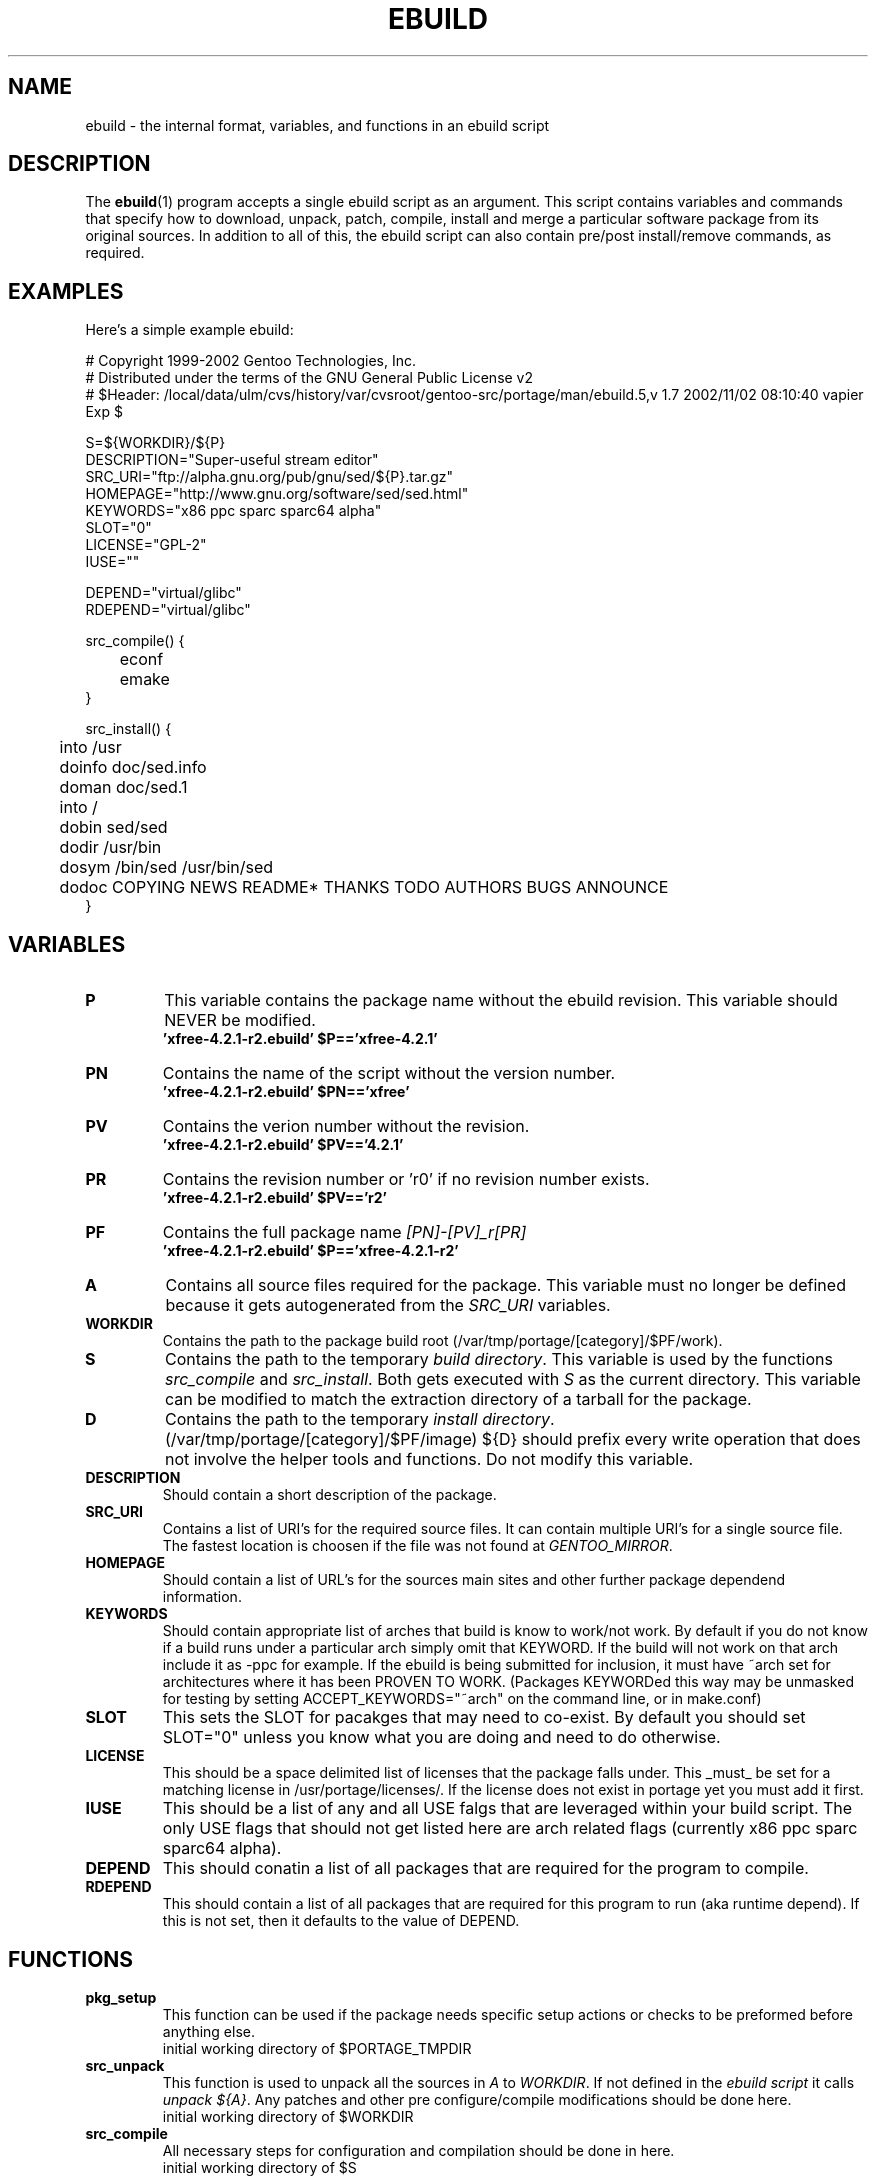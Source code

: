 .TH "EBUILD" "5" "October 24, 2002" "portage 2.0.42" "portage"
.SH "NAME"
ebuild \- the internal format, variables, and functions in an ebuild script
.SH "DESCRIPTION"
The
.BR ebuild (1)
program accepts a single ebuild script as an argument.  This script contains variables and commands that specify how to download, unpack, patch, compile, install and merge a particular software package from its original sources.  In addition to all of this, the ebuild script can also contain pre/post install/remove commands, as required.
.SH "EXAMPLES"
Here's a simple example ebuild:

.DS
# Copyright 1999\-2002 Gentoo Technologies, Inc.
.br 
# Distributed under the terms of the GNU General Public License v2
.br
#\ $Header: /local/data/ulm/cvs/history/var/cvsroot/gentoo-src/portage/man/ebuild.5,v 1.7 2002/11/02 08:10:40 vapier Exp $
.br 

S=${WORKDIR}/${P}
.br 
DESCRIPTION="Super\-useful stream editor"
.br 
SRC_URI="ftp://alpha.gnu.org/pub/gnu/sed/${P}.tar.gz"
.br 
HOMEPAGE="http://www.gnu.org/software/sed/sed.html"
.br 
KEYWORDS="x86 ppc sparc sparc64 alpha"
.br 
SLOT="0"
.br 
LICENSE="GPL\-2"
.br 
IUSE=""
.br 

DEPEND="virtual/glibc"
.br 
RDEPEND="virtual/glibc"
.br 

src_compile() {
.br
	econf
.br
	emake
.br 
}

src_install() {
.br
	into /usr
.br
	doinfo doc/sed.info
.br
	doman doc/sed.1
.br
	into /
.br
	dobin sed/sed
.br
	dodir /usr/bin
.br
	dosym /bin/sed /usr/bin/sed
.br
	dodoc COPYING NEWS README* THANKS TODO AUTHORS BUGS ANNOUNCE
.br 
}
.SH "VARIABLES"
.TP
\fBP\fR
This variable contains the package name without the ebuild revision. This variable should NEVER be modified.
.br
.BR 'xfree\-4.2.1\-r2.ebuild'\ $P=='xfree\-4.2.1'
.TP
\fBPN\fR
Contains the name of the script without the version number.
.br
.BR 'xfree\-4.2.1\-r2.ebuild'\ $PN=='xfree'
.TP
\fBPV\fR
Contains the verion number without the revision.
.br
.BR 'xfree\-4.2.1\-r2.ebuild'\ $PV=='4.2.1'
.TP
\fBPR\fR
Contains the revision number or 'r0' if no revision number exists.
.br
.BR 'xfree\-4.2.1\-r2.ebuild'\ $PV=='r2'
.TP
\fBPF\fR
Contains the full package name \fI[PN]\-[PV]_r[PR]\fR
.br
.BR 'xfree\-4.2.1\-r2.ebuild'\ $P=='xfree\-4.2.1\-r2'
.TP
\fBA\fR
Contains all source files required for the package.  This variable must no
longer be defined because it gets autogenerated from the \fISRC_URI\fR
variables.
.TP
\fBWORKDIR\fR
Contains the path to the package build root (/var/tmp/portage/[category]/$PF/work).
.TP
\fBS\fR
Contains the path to the temporary \fIbuild directory\fR. This variable is used by the functions \fIsrc_compile\fR and \fIsrc_install\fR. Both gets executed
with \fIS\fR as the current directory. This variable can be modified to match the extraction directory of a tarball for the package.
.TP
\fBD\fR
Contains the path to the temporary \fIinstall directory\fR. (/var/tmp/portage/[category]/$PF/image) ${D} should
prefix every write operation that does not involve the helper tools and functions.  Do not modify this variable.
.TP
\fBDESCRIPTION\fR
Should contain a short description of the package.
.TP
\fBSRC_URI\fR
Contains a list of URI's for the required source files.  It can contain
multiple URI's for a single source file.  The fastest location is choosen
if the file was not found at \fIGENTOO_MIRROR\fB\fR.
.TP
\fBHOMEPAGE\fR
Should contain a list of URL's for the sources main sites and other further
package dependend information.
.TP
\fBKEYWORDS\fR
Should contain appropriate list of arches that build is know to work/not work.  By default if you do not know if a
build runs under a particular arch simply omit that KEYWORD.  If the build will not work on that arch include it
as \-ppc for example.  If the ebuild is being submitted for inclusion, it must have ~arch set for architectures
where it has been PROVEN TO WORK.  (Packages KEYWORDed this way may be unmasked for testing by setting ACCEPT_KEYWORDS="~arch" on the command line, or in make.conf)
.TP
\fBSLOT\fR
This sets the SLOT for pacakges that may need to co\-exist.  By default you should set SLOT="0" unless you know what you are doing and need to do otherwise.
.TP
\fBLICENSE\fR
This should be a space delimited list of licenses that the package falls
under.  This _must_ be set for a matching license in /usr/portage/licenses/.  
If the license does not exist in portage yet you must add it first.
.TP
\fBIUSE\fR
This should be a list of any and all USE falgs that are leveraged within your 
build script.  The only USE flags that should not get listed here are arch 
related flags (currently x86 ppc sparc sparc64 alpha).
.TP
\fBDEPEND\fR
This should conatin a list of all packages that are required for the program to compile.
.TP
\fBRDEPEND\fR
This should contain a list of all packages that are required for this program to run (aka runtime depend).  If
this is not set, then it defaults to the value of DEPEND.
.SH "FUNCTIONS"
.TP
\fBpkg_setup\fR
This function can be used if the package needs specific setup actions or checks to be preformed before anything else.
.br
initial working directory of $PORTAGE_TMPDIR
.TP
\fBsrc_unpack\fR
This function is used to unpack all the sources in \fIA\fR to \fIWORKDIR\fR.  If not defined in the \fIebuild
script\fR it calls \fIunpack ${A}\fR.  Any patches and other pre configure/compile modifications should be done here.
.br
initial working directory of $WORKDIR
.TP
\fBsrc_compile\fR
All necessary steps for configuration and compilation should be done in here.
.br
initial working directory of $S
.TP
\fBsrc_install\fR
Should contain everything required to install the package in the temporary \fIinstall directory\fR.
.br
initial working directory of $S
.TP
\fBpkg_preinst pkg_postinst\fR
All modifications required on the live\-filesystem before and after the package gets merged sould be in here.  
Also commentary for the user should be listed here as it will be displayed last.
.br
initial working directory of $PWD
.TP
\fBpkg_prerm pkg_postrm\fR
Like the pkg_*inst functions but for unmerge.
.br
initial working directory of $PWD
.TP
\fBconfig\fR
This function should contain optional basic configuration steps.
.br
initial working directory of $PWD
.SH "HELPER FUNCTIONS"
.TP
\fBunpack\fR \fI[list of sources] \fB
This function uncompresses and/or untars a list of sources into the current directory.
.TP
\fBdodir\fR \fI[path]\fR
Creates a directory inside of ${D}.
.br
.BR 'dodir\ /usr/lib/apache'
creates ${D}/usr/lib/apache
.TP
\fBinto\fR \fI[path]\fR
Sets the root (\fIDESTTREE\fR) for other functions like dobin, dosbin, doman, doinfo, dolib.
.br
The default root is /usr.
.TP
\fBdobin\fR \fI[list of binaries]\fR
Installs a binary or a list of binaries into \fIDESTTREE\fR/bin.  Creates all neccesary dirs.
.TP
\fBdosbin\fR \fI[list of binaries]\fR
Installs a binary or a list of binaries into \fIDESTTREE\fR/sbin.  Creates all neccesary dirs.
.TP
\fBdolib dolib.a dolib.so\fR \fI[list of libraries]\fR
Installs a library or a list of librarys into \fIDESTTREE\fR/lib.  Creates all neccesary dirs.
.TP
\fBdoman\fR \fI[list of man\-pages]\fR
Installs manual\-pages into \fIDESTDIR\fR/man/man[1\-8n] depending on the manual file ending.  
The files are gzipped if they are not already.  Creates all neccesary dirs.  
.TP
\fBdohard dosym\fR \fI[filename] [linkname] \fR
Performs the ln command as either a hard link or symlink.
.TP
\fBdohtml\fR \fI [\-a filetypes] [\-r] [\-x list\-of\-dirs\-to\-ignore] [list\-of\-files\-and\-dirs]\fR
Installs the files in the list of files (space\-separated list) into /usr/share/doc/${PF}/html provided the file
ends in .html, .png, .js, .jpg or .css.  Setting \-a limits what types of files will be included, \-A appends to the default list, setting \-x sets which dirs to exclude (CVS excluded by default), \-r sets recursive.
.TP
\fBdoinfo\fR \fI[list of info\-files] \fR
Installs info\-pages into \fIDESTDIR\fR/info.  Files are automatically gzipped.  Creates all neccesary dirs.
.TP
\fBdojar\fR \fl[list\-of\-files] \fR
Installs jar files into /usr/share/${PN}/lib and adds them to /usr/share/${PN}/classpath.env.
.TP
\fBdomo\fR \fI[list of locale\-files] \fR
Installs locale\-files into \fIDESTDIR\fR/usr/share/locale/[LANG] depending on local\-file's ending.  Creates all
neccesary dirs.
.TP
\fBdopython\fR \fI[commands]\fR
Performs [commands] with python and returns the result.
.TP
\fBdosed\fR \fI "s:orig:change:g" [filename] \fR
Performs sed (including cp/mv filename) on [filename].
.TP
\fBfowners fperms\fR \fI[permissions] [files]\fR
Perfroms chown (fowners) or chmod (fperms), applying [permissions] to [files].
.TP
\fBinsinto\fR \fI[path]\fR
Sets the root (\fINSDESTTREE\fR) for the doins function.
.br
The default root is /.
.TP
\fBinsopts\fR \fI[options for install(1)]\fR
Can be used to define options for the install function used in doins.  The default is \fI\-m0644\fR.
.TP
\fBdoins\fR \fI[list of files]\fR
Installs files into \fIINSDESTTREE\fR.  This function uses install(1).
.TP
\fBexeinto\fR \fI[path}\fR
Sets the root (\fIEXEDESTTREE\fR) for the doexe function.
.br
The default root is /.
.TP
\fBexeopts\fR \fI[options for install(1)]\fR
Can be used to define options for the install function used in doexe. The
default is \fI\-m0755\fR.
.TP
\fBdoexe\fR \fI[list of executables]\fR
Installs a executable or a list of executable into \fIEXEDESTTREE\fR.
This function uses install(1).
.TP
\fBdocinto\fR \fI[path}\fR
Sets the relative subdir (\fIDOCDESTTREE\fR) used by dodoc.
.TP
\fBdodoc\fR \fI[list of document]\fR
Installs a document or a list of document into /usr/doc/${PV}/\fIDOCDESTTREE\fR.
Files are automatically gzipped.  Creates all neccesary dirs.
.TP
\fBnewbin newsbin newlib newlib.so newlib.a newman newinfo newins newexe newdoc\fR \fI[file] [new filename]\fR
All these functions acct like the do* functions, but they only work with one
file and the file gets installed as \fI[new filename]\fR.
.TP
\fBemake\fR
This is used as a replacement for make.  Performs 'make ${MAKEOPTS}'
(as set in /etc/make.globals), default is \-j2.
.br
***warning***
.br
if you are going to use emake, make sure your build is happy with paralell makes
(make \-j2). It should be tested thoroughly as paralell makes are notorious
for failing _sometimes_ but not always.
.SH "SEE ALSO"
.BR ebuild (1),
.BR make.defaults (5),
.BR make.conf (5)
.TP
The \fI/usr/sbin/ebuild.sh\fR script.
.TP
The helper apps in \fI/usr/lib/portage/bin\fR.
.SH "FILES"
.TP
\fB/etc/make.conf\fR 
Contains variables for the build\-process and overrides those in make.defaults
.TP
\fB/etc/make.defaults\fR 
Contains the default variables for the build\-process, 
you should edit \fI/etc/make.conf\fR instead.
.SH "AUTHORS"
Achim Gottinger <achim@gentoo.org>
.br
Mark Guertin <gerk@gentoo.org>
.br 
Nicholas Jones <carpaski@gentoo.org>
.br
Mike Frysinger <vapier@gentoo.org>
